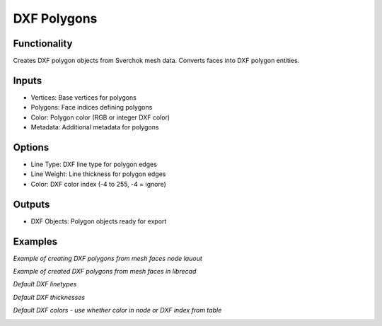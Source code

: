 DXF Polygons
============

Functionality
-------------

Creates DXF polygon objects from Sverchok mesh data. Converts faces into DXF polygon entities.

Inputs
------

- Vertices: Base vertices for polygons
- Polygons: Face indices defining polygons
- Color: Polygon color (RGB or integer DXF color)
- Metadata: Additional metadata for polygons

Options
-------

- Line Type: DXF line type for polygon edges
- Line Weight: Line thickness for polygon edges
- Color: DXF color index (-4 to 255, -4 = ignore)

Outputs
-------

- DXF Objects: Polygon objects ready for export

Examples
--------

*Example of creating DXF polygons from mesh faces node lauout*

.. image:: https://github.com/user-attachments/assets/cc5565a1-8a9d-4124-9a80-b6ab0d88ef31

*Example of created DXF polygons from mesh faces in librecad*

.. image:: https://github.com/user-attachments/assets/229312b9-43cd-4ca9-a3f6-df80f0285743

*Default DXF linetypes*

.. image:: https://github.com/user-attachments/assets/1fe1e785-04fc-441c-b267-514538a53388

*Default DXF thicknesses*

.. image:: https://github.com/user-attachments/assets/aa8cd5af-a423-4a6d-8e01-54f32e7831ad

*Default DXF colors - use whether color in node or DXF index from table*

.. image:: https://github.com/user-attachments/assets/390e21c3-3f23-4766-bde1-5cb555b980c4
.. image:: https://github.com/user-attachments/assets/951d31c1-a2ad-4309-912e-61d230509ee5